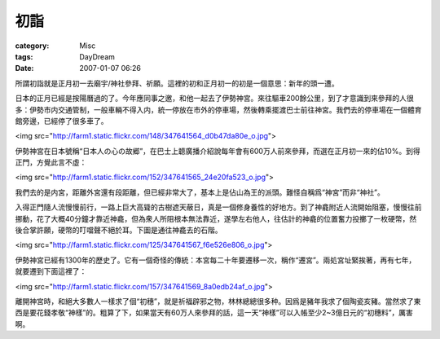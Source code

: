 ####
初詣
####
:category: Misc
:tags: DayDream
:date: 2007-01-07 06:26



所謂初詣就是正月初一去廟宇/神社參拜、祈願。這裡的初和正月初一的初是一個意思：新年的頭一遭。

日本的正月已經是按陽曆過的了。今年應同事之邀，和他一起去了伊勢神宮。來往驅車200餘公里，到了才意識到來參拜的人很多：伊勢市内交通管制，一般車輛不得入内，統一停放在市外的停車場，然後轉乘擺渡巴士前往神宮。我們去的停車場在一個體育館旁邊，已經停了很多車了。


<img src="http://farm1.static.flickr.com/148/347641564_d0b47da80e_o.jpg">

伊勢神宮在日本號稱“日本人の心の故郷”，在巴士上聼廣播介紹說每年會有600万人前來參拜，而選在正月初一來的佔10%。到得正門，方覺此言不虛：

<img src="http://farm1.static.flickr.com/152/347641565_24e20fa523_o.jpg">

我們去的是内宮，距離外宮還有段距離，但已經非常大了，基本上是佔山為王的派頭。難怪自稱爲“神宮”而非“神社”。

入得正門隨人流慢慢前行，一路上巨大高聳的古樹遮天蔽日，真是一個修身養性的好地方。到了神龕附近人流開始阻塞，慢慢往前挪動，花了大概40分鐘才靠近神龕，但為衆人所阻根本無法靠近，遂學左右他人，往估計的神龕的位置奮力投擲了一枚硬幣，然後合掌許願，硬幣的叮噹聲不絕於耳。下圖是通往神龕去的石階。

<img src="http://farm1.static.flickr.com/125/347641567_f6e526e806_o.jpg">

伊勢神宮已經有1300年的歷史了。它有一個奇怪的傳統：本宮每二十年要遷移一次，稱作“遷宮”。兩処宮址緊挨著，再有七年，就要遷到下面這裡了：

<img src="http://farm1.static.flickr.com/157/347641569_8a0edb24af_o.jpg">

離開神宮時，和絕大多數人一樣求了個“初穗”，就是祈福辟邪之物，林林總總很多种。因爲是豬年我求了個陶瓷亥豬。當然求了東西是要花錢孝敬“神樣”的。粗算了下，如果當天有60万人來參拜的話，這一天“神樣”可以入帳至少2~3億日元的“初穗料”，厲害啊。
